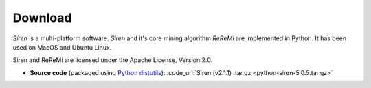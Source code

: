 .. _download:

***************
Download
***************

*Siren* is a multi-platform software. 
*Siren* and it's core mining algorithm *ReReMi* are implemented in Python.
It has been used on MacOS and Ubuntu Linux.

Siren and ReReMi are licensed under the Apache License, Version 2.0.

* **Source code** (packaged using `Python distutils <http://docs.python.org/install/index.html>`_): :code_url:`Siren (v2.1.1) .tar.gz <python-siren-5.0.5.tar.gz>`
..
   * **OS X**: :code_url:`Siren (v2.1.1) .dmg <Siren_OSX10.12_2.1.1.dmg>`
   * **Linux** (deb): :code_url:`Siren (v2.1.1) .deb <python-siren_5.0.5_all.deb>`


          

